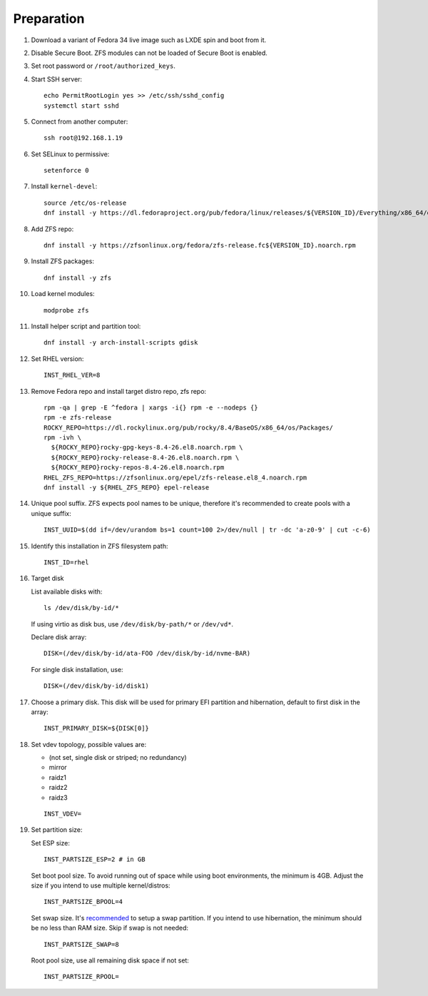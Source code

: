 .. highlight:: sh

Preparation
======================

.. contents:: Table of Contents
   :local:

#. Download a variant of Fedora 34 live image
   such as LXDE spin and boot from it.

#. Disable Secure Boot. ZFS modules can not be loaded of Secure Boot is enabled.
#. Set root password or ``/root/authorized_keys``.
#. Start SSH server::

    echo PermitRootLogin yes >> /etc/ssh/sshd_config
    systemctl start sshd

#. Connect from another computer::

    ssh root@192.168.1.19

#. Set SELinux to permissive::

    setenforce 0

#. Install ``kernel-devel``::

    source /etc/os-release
    dnf install -y https://dl.fedoraproject.org/pub/fedora/linux/releases/${VERSION_ID}/Everything/x86_64/os/Packages/k/kernel-devel-$(uname -r).rpm

#. Add ZFS repo::

    dnf install -y https://zfsonlinux.org/fedora/zfs-release.fc${VERSION_ID}.noarch.rpm

#. Install ZFS packages::

    dnf install -y zfs

#. Load kernel modules::

    modprobe zfs

#. Install helper script and partition tool::

    dnf install -y arch-install-scripts gdisk

#. Set RHEL version::

    INST_RHEL_VER=8

#. Remove Fedora repo and install target distro repo, zfs repo::

    rpm -qa | grep -E ^fedora | xargs -i{} rpm -e --nodeps {}
    rpm -e zfs-release
    ROCKY_REPO=https://dl.rockylinux.org/pub/rocky/8.4/BaseOS/x86_64/os/Packages/
    rpm -ivh \
      ${ROCKY_REPO}rocky-gpg-keys-8.4-26.el8.noarch.rpm \
      ${ROCKY_REPO}rocky-release-8.4-26.el8.noarch.rpm \
      ${ROCKY_REPO}rocky-repos-8.4-26.el8.noarch.rpm
    RHEL_ZFS_REPO=https://zfsonlinux.org/epel/zfs-release.el8_4.noarch.rpm
    dnf install -y ${RHEL_ZFS_REPO} epel-release

#. Unique pool suffix. ZFS expects pool names to be
   unique, therefore it's recommended to create
   pools with a unique suffix::

    INST_UUID=$(dd if=/dev/urandom bs=1 count=100 2>/dev/null | tr -dc 'a-z0-9' | cut -c-6)

#. Identify this installation in ZFS filesystem path::

    INST_ID=rhel

#. Target disk

   List available disks with::

    ls /dev/disk/by-id/*

   If using virtio as disk bus, use
   ``/dev/disk/by-path/*`` or ``/dev/vd*``.

   Declare disk array::

    DISK=(/dev/disk/by-id/ata-FOO /dev/disk/by-id/nvme-BAR)

   For single disk installation, use::

    DISK=(/dev/disk/by-id/disk1)

#. Choose a primary disk. This disk will be used
   for primary EFI partition and hibernation, default to
   first disk in the array::

    INST_PRIMARY_DISK=${DISK[0]}

#. Set vdev topology, possible values are:

   - (not set, single disk or striped; no redundancy)
   - mirror
   - raidz1
   - raidz2
   - raidz3

   ::

    INST_VDEV=

#. Set partition size:

   Set ESP size::

    INST_PARTSIZE_ESP=2 # in GB

   Set boot pool size. To avoid running out of space while using
   boot environments, the minimum is 4GB. Adjust the size if you
   intend to use multiple kernel/distros::

    INST_PARTSIZE_BPOOL=4

   Set swap size. It's `recommended <https://chrisdown.name/2018/01/02/in-defence-of-swap.html>`__
   to setup a swap partition. If you intend to use hibernation,
   the minimum should be no less than RAM size. Skip if swap is not needed::

    INST_PARTSIZE_SWAP=8

   Root pool size, use all remaining disk space if not set::

    INST_PARTSIZE_RPOOL=
